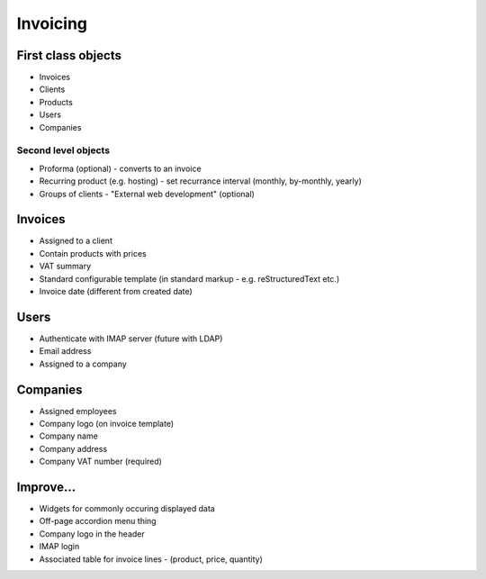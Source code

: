 Invoicing
=========

First class objects
-------------------

* Invoices
* Clients
* Products
* Users
* Companies

Second level objects
~~~~~~~~~~~~~~~~~~~~

* Proforma (optional) - converts to an invoice
* Recurring product (e.g. hosting) - set recurrance interval (monthly, by-monthly, yearly)
* Groups of clients - "External web development" (optional)


Invoices
--------

* Assigned to a client
* Contain products with prices
* VAT summary
* Standard configurable template (in standard markup - e.g. reStructuredText etc.)
* Invoice date (different from created date)

Users
-----

* Authenticate with IMAP server (future with LDAP)
* Email address
* Assigned to a company

Companies
---------

* Assigned employees
* Company logo (on invoice template)
* Company name
* Company address
* Company VAT number (required)

Improve...
----------

* Widgets for commonly occuring displayed data
* Off-page accordion menu thing
* Company logo in the header
* IMAP login
* Associated table for invoice lines - (product, price, quantity)
 
